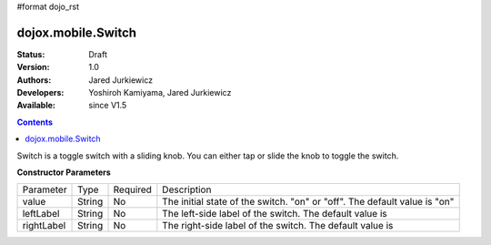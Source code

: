 #format dojo_rst

dojox.mobile.Switch
===================

:Status: Draft
:Version: 1.0
:Authors: Jared Jurkiewicz
:Developers: Yoshiroh Kamiyama, Jared Jurkiewicz
:Available: since V1.5

.. contents::
    :depth: 2

Switch is a toggle switch with a sliding knob. You can either tap or slide the knob to toggle the switch.

**Constructor Parameters**

+--------------+----------+---------+-----------------------------------------------------------------------------------------------------------+
|Parameter     |Type      |Required |Description                                                                                                |
+--------------+----------+---------+-----------------------------------------------------------------------------------------------------------+
|value 	       |String 	  |No       |The initial state of the switch. "on" or "off". The default value is "on"                                  |
+--------------+----------+---------+-----------------------------------------------------------------------------------------------------------+
|leftLabel     |String    |No       |The left-side label of the switch. The default value is                                                    |
+--------------+----------+---------+-----------------------------------------------------------------------------------------------------------+
|rightLabel    |String    |No       |The right-side label of the switch. The default value is                                                   |
+--------------+----------+---------+-----------------------------------------------------------------------------------------------------------+

